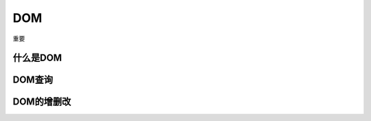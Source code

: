 
DOM
~~~~~~~~~~~~~~~~~~~~~~~~~~~~~~~~~~~
重要




什么是DOM
-----------------------------------


DOM查询
-----------------------------------


DOM的增删改
-----------------------------------






